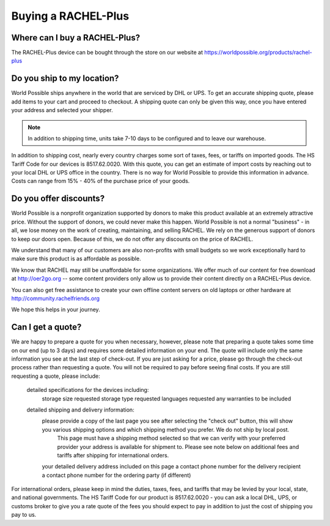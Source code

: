 .. _buying:

Buying a RACHEL-Plus
====================

Where can I buy a RACHEL-Plus?
------------------------------

The RACHEL-Plus device can be bought through the store on our website at https://worldpossible.org/products/rachel-plus


Do you ship to my location?
---------------------------

World Possible ships anywhere in the world that are serviced by DHL or UPS. To get an accurate shipping quote, please add items to your cart and proceed to checkout. A shipping quote can only be given this way, once you have entered your address and selected your shipper.


.. note::
    In addition to shipping time, units take 7-10 days to be configured and to leave our warehouse.

In addition to shipping cost, nearly every country charges some sort of taxes, fees, or tariffs on imported goods. The HS Tariff Code for our devices is 8517.62.0020. With this quote, you can get an estimate of import costs by reaching out to your local DHL or UPS office in the country. There is no way for World Possible to provide this information in advance. Costs can range from 15% - 40% of the purchase price of your goods.


Do you offer discounts?
-----------------------

World Possible is a nonprofit organization supported by donors to make this product available at an extremely attractive price. Without the support of donors, we could never make this happen. World Possible is not a normal "business" - in all, we lose money on the work of creating, maintaining, and selling RACHEL. We rely on the generous support of donors to keep our doors open.  Because of this, we do not offer any discounts on the price of RACHEL.

We understand that many of our customers are also non-profits with small budgets so we work exceptionally hard to make sure this product is as affordable as possible.

We know that RACHEL may still be unaffordable for some organizations. We offer much of our content for free download at http://oer2go.org -- some content providers only allow us to provide their content directly on a RACHEL-Plus device.

You can also get free assistance to create your own offline content servers on old laptops or other hardware at http://community.rachelfriends.org

We hope this helps in your journey.


Can I get a quote?
------------------

We are happy to prepare a quote for you when necessary, however, please note that preparing a quote takes some time on our end (up to 3 days) and requires some detailed information on your end. The quote will include only the same information you see at the last step of check-out. If you are just asking for a price, please go through the check-out process rather than requesting a quote. You will not be required to pay before seeing final costs. If you are still requesting a quote, please include:

    detailed specifications for the devices including:
        storage size requested
        storage type requested
        languages requested
        any warranties to be included
    detailed shipping and delivery information:
        please provide a copy of the last page you see after selecting the "check out" button, this will show you various shipping options and which shipping method you prefer. We do not ship by local post.
            This page must have a shipping method selected so that we can verify with your preferred provider your address is available for shipment to. Please see note below on additional fees and tariffs after shipping for international orders.
        your detailed delivery address included on this page
        a contact phone number for the delivery recipient
        a contact phone number for the ordering party (if different)

For international orders, please keep in mind the duties, taxes, fees, and tariffs that may be levied by your local, state, and national governments. The HS Tariff Code for our product is 8517.62.0020 - you can ask a local DHL, UPS, or customs broker to give you a rate quote of the fees you should expect to pay in addition to just the cost of shipping you pay to us.

